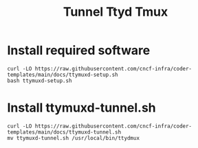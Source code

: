#+title: Tunnel Ttyd Tmux

* Install required software
#+begin_src shell
curl -LO https://raw.githubusercontent.com/cncf-infra/coder-templates/main/docs/ttymuxd-setup.sh
bash ttymuxd-setup.sh
#+end_src
* Install ttymuxd-tunnel.sh
#+begin_src shell
curl -LO https://raw.githubusercontent.com/cncf-infra/coder-templates/main/docs/ttymuxd-tunnel.sh
mv ttymuxd-tunnel.sh /usr/local/bin/ttydmux
#+end_src
